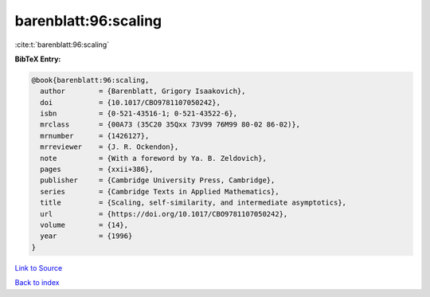 barenblatt:96:scaling
=====================

:cite:t:`barenblatt:96:scaling`

**BibTeX Entry:**

.. code-block:: bibtex

   @book{barenblatt:96:scaling,
     author        = {Barenblatt, Grigory Isaakovich},
     doi           = {10.1017/CBO9781107050242},
     isbn          = {0-521-43516-1; 0-521-43522-6},
     mrclass       = {00A73 (35C20 35Qxx 73V99 76M99 80-02 86-02)},
     mrnumber      = {1426127},
     mrreviewer    = {J. R. Ockendon},
     note          = {With a foreword by Ya. B. Zeldovich},
     pages         = {xxii+386},
     publisher     = {Cambridge University Press, Cambridge},
     series        = {Cambridge Texts in Applied Mathematics},
     title         = {Scaling, self-similarity, and intermediate asymptotics},
     url           = {https://doi.org/10.1017/CBO9781107050242},
     volume        = {14},
     year          = {1996}
   }

`Link to Source <https://doi.org/10.1017/CBO9781107050242},>`_


`Back to index <../By-Cite-Keys.html>`_
